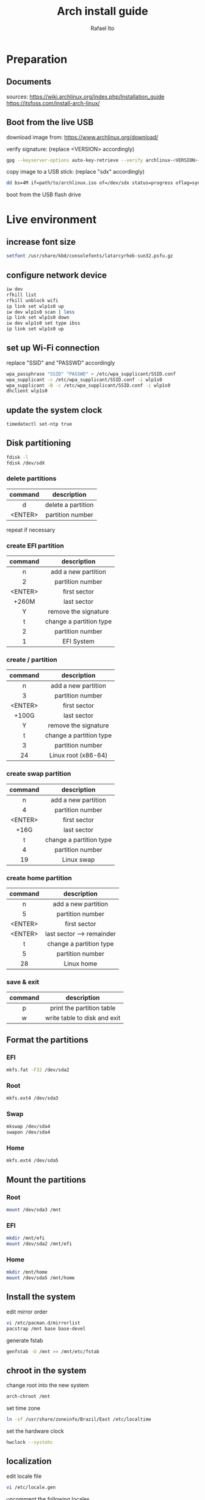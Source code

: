 #+title: Arch install guide
#+author: Rafael Ito
#+description: Arch install guide
#+startup: showeverything

* Preparation
** Documents
sources:
https://wiki.archlinux.org/index.php/Installation_guide
https://itsfoss.com/install-arch-linux/
** Boot from the live USB
download image from:
https://www.archlinux.org/download/

verify signature: (replace <VERSION> accordingly)
#+begin_src sh
gpg --keyserver-options auto-key-retrieve --verify archlinux-<VERSION>-x86_64.iso.sig
#+end_src

copy image to a USB stick: (replace "sdx" accordingly)
#+begin_src sh
dd bs=4M if=path/to/archlinux.iso of=/dev/sdx status=progress oflag=sync
#+end_src

boot from the USB flash drive

* Live environment
** increase font size
#+begin_src sh
setfont /usr/share/kbd/consolefonts/latarcyrheb-sun32.psfu.gz
#+end_src
** configure network device
#+begin_src sh
iw dev
rfkill list
rfkill unblock wifi
ip link set wlp1s0 up
iw dev wlp1s0 scan | less
ip link set wlp1s0 down
iw dev wlp1s0 set type ibss
ip link set wlp1s0 up
#+end_src
** set up Wi-Fi connection
replace "SSID" and "PASSWD" accordingly
#+begin_src sh
wpa_passphrase "SSID" "PASSWD" > /etc/wpa_supplicant/SSID.conf
wpa_supplicant -c /etc/wpa_supplicant/SSID.conf -i wlp1s0
wpa_supplicant -B -c /etc/wpa_supplicant/SSID.conf -i wlp1s0
dhclient wlp1s0
#+end_src
** update the system clock
#+begin_src sh
timedatectl set-ntp true
#+end_src
** Disk partitioning
#+begin_src sh
fdisk -l
fdisk /dev/sdX
#+end_src
*** delete partitions
|---------+--------------------|
|   <c>   |        <c>         |
| command |    description     |
|---------+--------------------|
|    d    | delete a partition |
| <ENTER> |  partition number  |
|---------+--------------------|
repeat if necessary
*** create EFI partition
|---------+-------------------------|
|   <c>   |           <c>           |
| command |       description       |
|---------+-------------------------|
|    n    |   add a new partition   |
|    2    |    partition number     |
| <ENTER> |      first sector       |
|  +260M  |       last sector       |
|    Y    |  remove the signature   |
|---------+-------------------------|
|    t    | change a partition type |
|    2    |    partition number     |
|    1    |       EFI System        |
|---------+-------------------------|
# update 05/2021: EFI partition type "ef"
*** create / partition
|---------+-------------------------|
|   <c>   |           <c>           |
| command |       description       |
|---------+-------------------------|
|    n    |   add a new partition   |
|    3    |    partition number     |
| <ENTER> |      first sector       |
|  +100G  |       last sector       |
|    Y    |  remove the signature   |
|---------+-------------------------|
|    t    | change a partition type |
|    3    |    partition number     |
|   24    |   Linux root (x86-64)   |
|---------+-------------------------|
# update 05/2021: Linux root (x86-64) "83"
# update 07/2022: Linux root (x86-64) "23"
*** create swap partition
|---------+-------------------------|
|   <c>   |           <c>           |
| command |       description       |
|---------+-------------------------|
|    n    |   add a new partition   |
|    4    |    partition number     |
| <ENTER> |      first sector       |
|  +16G   |       last sector       |
|---------+-------------------------|
|    t    | change a partition type |
|    4    |    partition number     |
|   19    |       Linux swap        |
|---------+-------------------------|
# update 05/2021: Linux swap "82"
*** create home partition
|---------+---------------------------|
|   <c>   |            <c>            |
| command |        description        |
|---------+---------------------------|
|    n    |    add a new partition    |
|    5    |     partition number      |
| <ENTER> |       first sector        |
| <ENTER> | last sector --> remainder |
|---------+---------------------------|
|    t    |  change a partition type  |
|    5    |     partition number      |
|   28    |        Linux home         |
|---------+---------------------------|
# update 05/2021: Linux home "83"
*** save & exit
|---------+------------------------------|
|   <c>   |             <c>              |
| command |         description          |
|---------+------------------------------|
|    p    |  print the partition table   |
|    w    | write table to disk and exit |
|---------+------------------------------|
** Format the partitions
*** EFI
#+begin_src sh
mkfs.fat -F32 /dev/sda2
#+end_src
*** Root
#+begin_src sh
mkfs.ext4 /dev/sda3
#+end_src
*** Swap
#+begin_src sh
mkswap /dev/sda4
swapon /dev/sda4
#+end_src
*** Home
#+begin_src sh
mkfs.ext4 /dev/sda5
#+end_src

** Mount the partitions
*** Root
#+begin_src sh
mount /dev/sda3 /mnt
#+end_src
*** EFI
#+begin_src sh
mkdir /mnt/efi
mount /dev/sda2 /mnt/efi
#+end_src
*** Home
#+begin_src sh
mkdir /mnt/home
mount /dev/sda5 /mnt/home
#+end_src
** Install the system
edit mirror order
#+begin_src sh
vi /etc/pacman.d/mirrorlist
pacstrap /mnt base base-devel
#+end_src

generate fstab
#+begin_src sh
genfstab -U /mnt >> /mnt/etc/fstab
#+end_src
** chroot in the system
change root into the new system
#+begin_src sh
arch-chroot /mnt
#+end_src

set time zone
#+begin_src sh
ln -sf /usr/share/zoneinfo/Brazil/East /etc/localtime
#+end_src

set the hardware clock
#+begin_src sh
hwclock --systohc
#+end_src
** localization
edit locale file
#+begin_src sh
vi /etc/locale.gen
#+end_src

uncomment the following locales
#+begin_src comment
en_US.UTF-8 UTF-8
pt_br_US.UTF-8 UTF-8
#+end_src

generate uncommented locales
#+begin_src sh
locale-gen
#+end_src

create the locale.conf file
#+begin_src sh
vi /etc/locale.conf
#+end_src

set the LANG variable accordingly
#+begin_src comment
LANG=en_US.UTF-8
#+end_src










ADJUST FROM HERE



** network configuration
vi /etc/hostname					                    # create the hostname file
-----
Y2P-ArchLinux						                    # set hostname
-----
vi /etc/hosts						                    # add matching entries to hosts
-----
127.0.0.1   localhost
::1	        localhost
127.0.1.1   Y2P-ArchLinux.localdomain  Y2P-ArchLinux
-----

** ???
passwd							                        # set root password
pacman -Syu						                        # update the system

** boot loader (GRUB)
pacman -S grub efibootmgr
grub-install --efi-directory=/efi

# check theses flags
#grub-install --efi-directory=/efi --bootloader-id=arch_grub --recheck

grub-mkconfig -o /boot/grub/grub.cfg

** ???
systemctl enable dhcpcd					                # enable dhcp
pacman -S iw wpa_supplicant				                # install wireless packages

** exit chroot in the system
exit							                        # exit chroot environment
umount -R /mnt						                    # unmount partitions
reboot							                        # reboot

!!! remove USB !!!
